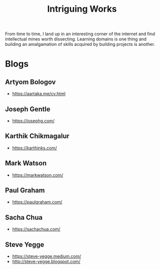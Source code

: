 :PROPERTIES:
:ID:       5bf59607-5845-417a-8093-7fd971e7ab21
:END:
#+title: Intriguing Works
#+filetags: :meta:

From time to time, I land up in an interesting corner of the internet and find intellectual mines worth dissecting. Learning domains is one thing and building an amalgamation of skills acquired by building projects is another.

* Blogs
** Artyom Bologov
- https://aartaka.me/cv.html
** Joseph Gentle
- https://josephg.com/
** Karthik Chikmagalur
 - https://karthinks.com/
** Mark Watson
 - https://markwatson.com/
** Paul Graham
 - https://paulgraham.com/
** Sacha Chua
 - https://sachachua.com/
** Steve Yegge
 - https://steve-yegge.medium.com/
 - http://steve-yegge.blogspot.com/
